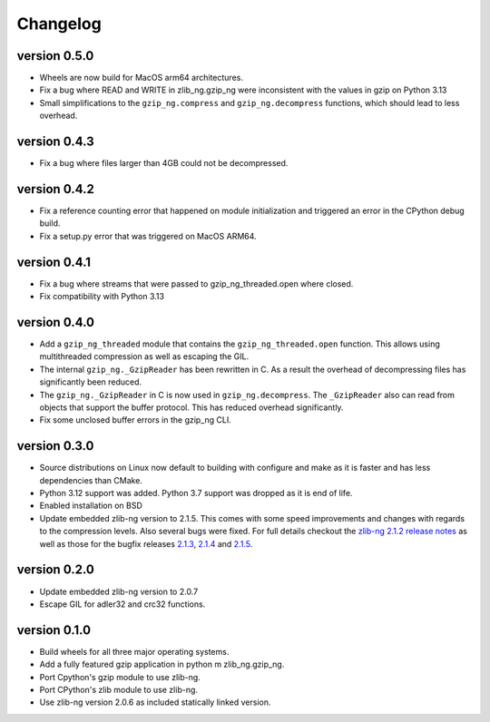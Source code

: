 ==========
Changelog
==========

.. Newest changes should be on top.

.. This document is user facing. Please word the changes in such a way
.. that users understand how the changes affect the new version.

version 0.5.0
-----------------
+ Wheels are now build for MacOS arm64 architectures.
+ Fix a bug where READ and WRITE in zlib_ng.gzip_ng were inconsistent with the
  values in gzip on Python 3.13
+ Small simplifications to the ``gzip_ng.compress`` and ``gzip_ng.decompress``
  functions, which should lead to less overhead.

version 0.4.3
-----------------
+ Fix a bug where files larger than 4GB could not be decompressed.

version 0.4.2
-----------------
+ Fix a reference counting error that happened on module initialization and
  triggered an error in the CPython debug build.
+ Fix a setup.py error that was triggered on MacOS ARM64.

version 0.4.1
-----------------
+ Fix a bug where streams that were passed to gzip_ng_threaded.open where
  closed.
+ Fix compatibility with Python 3.13

version 0.4.0
-----------------
+ Add a ``gzip_ng_threaded`` module that contains the ``gzip_ng_threaded.open``
  function. This allows using multithreaded compression as well as escaping the
  GIL.
+ The internal ``gzip_ng._GzipReader`` has been rewritten in C. As a result the
  overhead of decompressing files has significantly been reduced.
+ The ``gzip_ng._GzipReader`` in C is now used in ``gzip_ng.decompress``. The
  ``_GzipReader`` also can read from objects that support the buffer protocol.
  This has reduced overhead significantly.
+ Fix some unclosed buffer errors in the gzip_ng CLI.

version 0.3.0
-----------------
+ Source distributions on Linux now default to building with configure and
  make as it is faster and has less dependencies than CMake.
+ Python 3.12 support was added. Python 3.7 support was dropped as it is end
  of life.
+ Enabled installation on BSD
+ Update embedded zlib-ng version to 2.1.5. This comes with some speed
  improvements and changes with regards to the compression levels. Also
  several bugs were fixed. For full
  details checkout the `zlib-ng 2.1.2 release notes
  <https://github.com/zlib-ng/zlib-ng/releases/tag/2.1.2>`_ as well as
  those for the bugfix releases `2.1.3
  <https://github.com/zlib-ng/zlib-ng/releases/tag/2.1.3>`_,
  `2.1.4 <https://github.com/zlib-ng/zlib-ng/releases/tag/2.1.4>`_ and
  `2.1.5 <https://github.com/zlib-ng/zlib-ng/releases/tag/2.1.5>`_.


version 0.2.0
-----------------
+ Update embedded zlib-ng version to 2.0.7
+ Escape GIL for adler32 and crc32 functions.

version 0.1.0
-----------------
+ Build wheels for all three major operating systems.
+ Add a fully featured gzip application in python m zlib_ng.gzip_ng.
+ Port Cpython's gzip module to use zlib-ng.
+ Port CPython's zlib module to use zlib-ng.
+ Use zlib-ng version 2.0.6 as included statically linked version.
